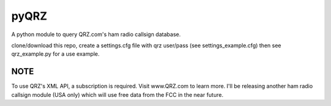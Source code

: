 ==================
pyQRZ
==================
 
A python module to query QRZ.com's ham radio callsign database. 


clone/download this repo, create a settings.cfg file with qrz user/pass (see settings_example.cfg) then see qrz_example.py for a use example. 



NOTE
--------

To use QRZ's XML API, a subscription is required. Visit www.QRZ.com to learn more.  I'll be releasing another ham radio callsign module (USA only) which will use free data from the FCC in the near future. 


